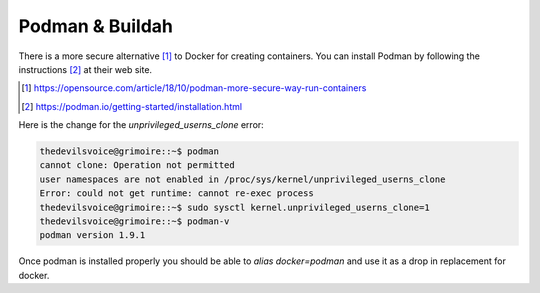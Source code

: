 
****************
Podman & Buildah
****************

There is a more secure alternative [#]_ to Docker for creating containers.
You can install Podman by following the instructions [#]_ at their web site.

.. [#] https://opensource.com/article/18/10/podman-more-secure-way-run-containers
.. [#] https://podman.io/getting-started/installation.html

Here is the change for the `unprivileged_userns_clone` error:

.. code-block:: bash

   thedevilsvoice@grimoire::~$ podman
   cannot clone: Operation not permitted
   user namespaces are not enabled in /proc/sys/kernel/unprivileged_userns_clone
   Error: could not get runtime: cannot re-exec process
   thedevilsvoice@grimoire::~$ sudo sysctl kernel.unprivileged_userns_clone=1
   thedevilsvoice@grimoire::~$ podman-v
   podman version 1.9.1

Once podman is installed properly you should be able to `alias docker=podman`
and use it as a drop in replacement for docker.